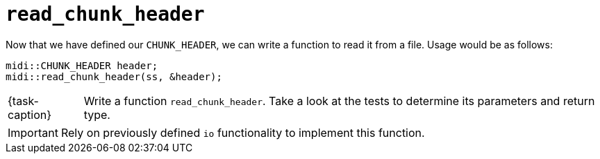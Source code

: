 ifdef::env-github[]
:tip-caption: :bulb:
:note-caption: :information_source:
:important-caption: :warning:
:task-caption: 👨‍🔧
endif::[]

= `read_chunk_header`

Now that we have defined our `CHUNK_HEADER`, we can write a function to read it from a file.
Usage would be as follows:

[source,c++]
----
midi::CHUNK_HEADER header;
midi::read_chunk_header(ss, &header);
----


[NOTE,caption={task-caption}]
====
Write a function `read_chunk_header`.
Take a look at the tests to determine its parameters and return type.
====

IMPORTANT: Rely on previously defined `io` functionality to implement this function.
